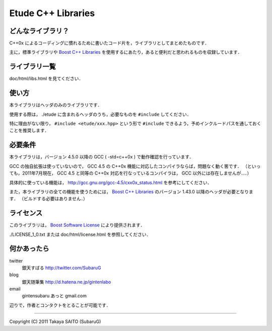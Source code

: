 =======================
  Etude C++ Libraries
=======================


どんなライブラリ？
-------------------

C++0x によるコーディングに慣れるために書いたコード片を，ライブラリとしてまとめたものです．

主に，標準ライブラリや `Boost C++ Libraries <http://boost.org/>`_ を使用するにあたり，あると便利だと思われるものを収録しています．


ライブラリ一覧
---------------

doc/html/libs.html を見てください．


使い方
-------

本ライブラリはヘッダのみのライブラリです．

使用する際は， ./etude に含まれるヘッダのうち，必要なものを ``#include`` してください．

特に理由がない限り， ``#include <etude/xxx.hpp>`` という形で ``#include`` できるよう，予めインクルードパスを通しておくことを推奨します．


必要条件
---------

本ライブラリは，バージョン 4.5.0 以降の GCC ( -std=c++0x ) で動作確認を行っています．

GCC の独自拡張は使っていないので， GCC 4.5 の C++0x 機能に対応したコンパイラならば，問題なく動く筈です．
（といっても，2011年7月現在， GCC 4.5 と同等の C++0x 対応を行なっているコンパイラは， GCC 以外には存在しませんが…．）

具体的に使っている機能は， http://gcc.gnu.org/gcc-4.5/cxx0x_status.html を参考にしてください．

また，本ライブラリの全ての機能を使うためには， `Boost C++ Libraries <http://boost.org/>`_ のバージョン 1.43.0 以降のヘッダが必要となります． （ビルドする必要はありません．）


ライセンス
-----------

このライブラリは， `Boost Software License <http://www.boost.org/users/license.html>`_ により提供されます．

./LICENSE_1_0.txt または doc/html/license.html を参照してください．


何かあったら
-------------

twitter
  銀天すばる http://twitter.com/SubaruG
blog
  銀天随筆集 http://d.hatena.ne.jp/gintenlabo
email
  gintensubaru あっと gmail.com

辺りで，作者とコンタクトをとることが可能です．


--------------------------------------------

Copyright (C) 2011  Takaya SAITO (SubaruG)
